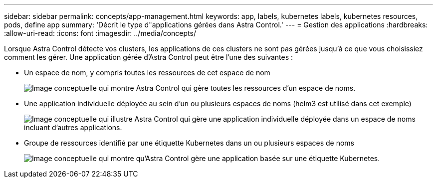 ---
sidebar: sidebar 
permalink: concepts/app-management.html 
keywords: app, labels, kubernetes labels, kubernetes resources, pods, define app 
summary: 'Décrit le type d"applications gérées dans Astra Control.' 
---
= Gestion des applications
:hardbreaks:
:allow-uri-read: 
:icons: font
:imagesdir: ../media/concepts/


[role="lead"]
Lorsque Astra Control détecte vos clusters, les applications de ces clusters ne sont pas gérées jusqu'à ce que vous choisissiez comment les gérer. Une application gérée d'Astra Control peut être l'une des suivantes :

* Un espace de nom, y compris toutes les ressources de cet espace de nom
+
image:diagram-managed-app1.png["Image conceptuelle qui montre Astra Control qui gère toutes les ressources d'un espace de noms."]

* Une application individuelle déployée au sein d'un ou plusieurs espaces de noms (helm3 est utilisé dans cet exemple)
+
image:diagram-managed-app2.png["Image conceptuelle qui illustre Astra Control qui gère une application individuelle déployée dans un espace de noms incluant d'autres applications."]

* Groupe de ressources identifié par une étiquette Kubernetes dans un ou plusieurs espaces de noms
+
image:diagram-managed-app3.png["Image conceptuelle qui montre qu'Astra Control gère une application basée sur une étiquette Kubernetes."]


